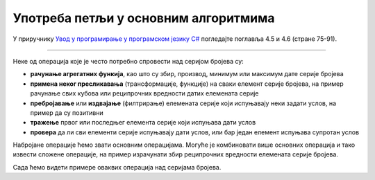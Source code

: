 Употреба петљи у основним алгоритмима
=====================================

У приручнику `Увод у програмирање у програмском језику C# <https://petljamediastorage.blob.core.windows.net/root/Media/Default/Kursevi/spec-it/csharpprirucnik.pdf>`_ погледајте поглавља 4.5 и 4.6 (стране 75-91).

~~~~

Неке од операција које је често потребно спровести над серијом бројева су:

- **рачунање агрегатних функија**, као што су збир, производ, минимум или максимум дате серије бројева
- **примена неког пресликавања** (трансформације, функције) на сваки елемент серије бројева, на пример рачунање свих кубова или реципрочних вредности датих елемената серије
- **пребројавање** или **издвајање** (филтрирање) елемената серије који испуњавају неки задати услов, на пример да су позитивни
- **тражење** првог или последњег елемента серије који испуњава дати услов 
- **провера** да ли сви елементи серије испуњавају дати услов, или бар један елемент испуњава супротан услов

Набројане операције ћемо звати основним операцијама. Могуће је комбиновати више основних операција и тако извести сложене операције, на пример израчунати збир реципрочних вредности елемената серије бројева.

Сада ћемо видети примере оваквих операција над серијама бројева. 

.. infonote::

    Примере који следе треба схватити као најједноставније илустрације основних техника. Делови кода из ових примера су **градивни блокови** за веома велики број задатака који се применом ових основих техника и њиховим комбиновањем могу решавати.

